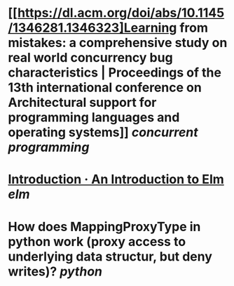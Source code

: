 * [[https://dl.acm.org/doi/abs/10.1145/1346281.1346323]Learning from mistakes: a comprehensive study on real world concurrency bug characteristics | Proceedings of the 13th international conference on Architectural support for programming languages and operating systems]] [[concurrent programming]]
* [[https://guide.elm-lang.org/][Introduction · An Introduction to Elm]] [[elm]]
* How does MappingProxyType in python work (proxy access to underlying data structur, but deny writes)? [[python]]